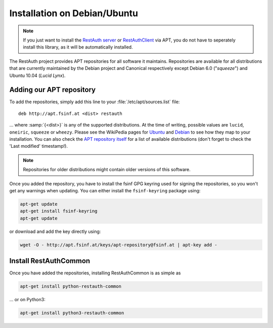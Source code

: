 Installation on Debian/Ubuntu
=============================

.. NOTE:: If you just want to install the `RestAuth server
   <https://server.restauth.net>`_ or `RestAuthClient
   <https://python.restauth.net>`_ via APT, you do not have to seperately
   install this library, as it will be automatically installed.

The RestAuth project provides APT repositories for all software it maintains.
Repositories are available for all distributions that are currently maintained
by the Debian project and Canonical respectively except Debian 6.0 ("*squeeze*")
and Ubuntu 10.04 (*Lucid Lynx*).

Adding our APT repository
-------------------------

To add the repositories, simply add this line to your
:file:`/etc/apt/sources.list` file::

   deb http://apt.fsinf.at <dist> restauth

... where :samp:`{<dist>}` is any of the supported distributions. At the time of
writing, possible values are ``lucid``, ``oneiric``, ``squeeze`` or ``wheezy``.
Please see the WikiPedia pages for `Ubuntu
<http://en.wikipedia.org/wiki/List_of_Ubuntu_releases#Table_of_versions>`_ and
`Debian <http://en.wikipedia.org/wiki/Debian#Release_history>`_ to see how they
map to your installation.  You can also check the `APT repository itself
<http://apt.fsinf.at/dists>`_ for a list of available distributions (don't
forget to check the 'Last modified' timestamp!).

.. NOTE:: Repositories for older distributions might contain older versions
   of this software.

Once you added the repository, you have to install the fsinf GPG keyring used
for signing the repositories, so you won't get any warnings when updating. You
can either install the ``fsinf-keyring`` package using:

.. code-block:: bash

   apt-get update
   apt-get install fsinf-keyring
   apt-get update

or download and add the key directly using:

.. code-block:: bash

   wget -O - http://apt.fsinf.at/keys/apt-repository@fsinf.at | apt-key add -

Install RestAuthCommon
----------------------

Once you have added the repositories, installing RestAuthCommon is as simple as

.. code-block:: bash

   apt-get install python-restauth-common

... or on Python3:

.. code-block:: bash

   apt-get install python3-restauth-common

